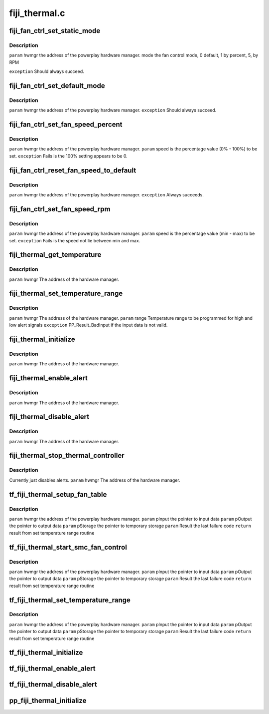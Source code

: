 .. -*- coding: utf-8; mode: rst -*-

==============
fiji_thermal.c
==============


.. _`fiji_fan_ctrl_set_static_mode`:

fiji_fan_ctrl_set_static_mode
=============================

.. c:function:: int fiji_fan_ctrl_set_static_mode (struct pp_hwmgr *hwmgr, uint32_t mode)

    :param struct pp_hwmgr \*hwmgr:

        *undescribed*

    :param uint32_t mode:

        *undescribed*



.. _`fiji_fan_ctrl_set_static_mode.description`:

Description
-----------

``param``    hwmgr  the address of the powerplay hardware manager.
mode    the fan control mode, 0 default, 1 by percent, 5, by RPM

``exception`` Should always succeed.



.. _`fiji_fan_ctrl_set_default_mode`:

fiji_fan_ctrl_set_default_mode
==============================

.. c:function:: int fiji_fan_ctrl_set_default_mode (struct pp_hwmgr *hwmgr)

    :param struct pp_hwmgr \*hwmgr:

        *undescribed*



.. _`fiji_fan_ctrl_set_default_mode.description`:

Description
-----------

``param``    hwmgr  the address of the powerplay hardware manager.
``exception`` Should always succeed.



.. _`fiji_fan_ctrl_set_fan_speed_percent`:

fiji_fan_ctrl_set_fan_speed_percent
===================================

.. c:function:: int fiji_fan_ctrl_set_fan_speed_percent (struct pp_hwmgr *hwmgr, uint32_t speed)

    :param struct pp_hwmgr \*hwmgr:

        *undescribed*

    :param uint32_t speed:

        *undescribed*



.. _`fiji_fan_ctrl_set_fan_speed_percent.description`:

Description
-----------

``param``    hwmgr  the address of the powerplay hardware manager.
``param``    speed is the percentage value (0% - 100%) to be set.
``exception`` Fails is the 100% setting appears to be 0.



.. _`fiji_fan_ctrl_reset_fan_speed_to_default`:

fiji_fan_ctrl_reset_fan_speed_to_default
========================================

.. c:function:: int fiji_fan_ctrl_reset_fan_speed_to_default (struct pp_hwmgr *hwmgr)

    :param struct pp_hwmgr \*hwmgr:

        *undescribed*



.. _`fiji_fan_ctrl_reset_fan_speed_to_default.description`:

Description
-----------

``param``    hwmgr  the address of the powerplay hardware manager.
``exception`` Always succeeds.



.. _`fiji_fan_ctrl_set_fan_speed_rpm`:

fiji_fan_ctrl_set_fan_speed_rpm
===============================

.. c:function:: int fiji_fan_ctrl_set_fan_speed_rpm (struct pp_hwmgr *hwmgr, uint32_t speed)

    :param struct pp_hwmgr \*hwmgr:

        *undescribed*

    :param uint32_t speed:

        *undescribed*



.. _`fiji_fan_ctrl_set_fan_speed_rpm.description`:

Description
-----------

``param``    hwmgr  the address of the powerplay hardware manager.
``param``    speed is the percentage value (min - max) to be set.
``exception`` Fails is the speed not lie between min and max.



.. _`fiji_thermal_get_temperature`:

fiji_thermal_get_temperature
============================

.. c:function:: int fiji_thermal_get_temperature (struct pp_hwmgr *hwmgr)

    :param struct pp_hwmgr \*hwmgr:

        *undescribed*



.. _`fiji_thermal_get_temperature.description`:

Description
-----------


``param``    hwmgr The address of the hardware manager.



.. _`fiji_thermal_set_temperature_range`:

fiji_thermal_set_temperature_range
==================================

.. c:function:: int fiji_thermal_set_temperature_range (struct pp_hwmgr *hwmgr, uint32_t low_temp, uint32_t high_temp)

    :param struct pp_hwmgr \*hwmgr:

        *undescribed*

    :param uint32_t low_temp:

        *undescribed*

    :param uint32_t high_temp:

        *undescribed*



.. _`fiji_thermal_set_temperature_range.description`:

Description
-----------


``param``    hwmgr The address of the hardware manager.
``param``    range Temperature range to be programmed for high and low alert signals
``exception`` PP_Result_BadInput if the input data is not valid.



.. _`fiji_thermal_initialize`:

fiji_thermal_initialize
=======================

.. c:function:: int fiji_thermal_initialize (struct pp_hwmgr *hwmgr)

    time setting registers

    :param struct pp_hwmgr \*hwmgr:

        *undescribed*



.. _`fiji_thermal_initialize.description`:

Description
-----------


``param``    hwmgr The address of the hardware manager.



.. _`fiji_thermal_enable_alert`:

fiji_thermal_enable_alert
=========================

.. c:function:: int fiji_thermal_enable_alert (struct pp_hwmgr *hwmgr)

    :param struct pp_hwmgr \*hwmgr:

        *undescribed*



.. _`fiji_thermal_enable_alert.description`:

Description
-----------


``param``    hwmgr The address of the hardware manager.



.. _`fiji_thermal_disable_alert`:

fiji_thermal_disable_alert
==========================

.. c:function:: int fiji_thermal_disable_alert (struct pp_hwmgr *hwmgr)

    :param struct pp_hwmgr \*hwmgr:

        *undescribed*



.. _`fiji_thermal_disable_alert.description`:

Description
-----------

``param``    hwmgr The address of the hardware manager.



.. _`fiji_thermal_stop_thermal_controller`:

fiji_thermal_stop_thermal_controller
====================================

.. c:function:: int fiji_thermal_stop_thermal_controller (struct pp_hwmgr *hwmgr)

    :param struct pp_hwmgr \*hwmgr:

        *undescribed*



.. _`fiji_thermal_stop_thermal_controller.description`:

Description
-----------

Currently just disables alerts.
``param``    hwmgr The address of the hardware manager.



.. _`tf_fiji_thermal_setup_fan_table`:

tf_fiji_thermal_setup_fan_table
===============================

.. c:function:: int tf_fiji_thermal_setup_fan_table (struct pp_hwmgr *hwmgr, void *input, void *output, void *storage, int result)

    :param struct pp_hwmgr \*hwmgr:

        *undescribed*

    :param void \*input:

        *undescribed*

    :param void \*output:

        *undescribed*

    :param void \*storage:

        *undescribed*

    :param int result:

        *undescribed*



.. _`tf_fiji_thermal_setup_fan_table.description`:

Description
-----------

``param``    hwmgr  the address of the powerplay hardware manager.
``param``    pInput the pointer to input data
``param``    pOutput the pointer to output data
``param``    pStorage the pointer to temporary storage
``param``    Result the last failure code
``return``   result from set temperature range routine



.. _`tf_fiji_thermal_start_smc_fan_control`:

tf_fiji_thermal_start_smc_fan_control
=====================================

.. c:function:: int tf_fiji_thermal_start_smc_fan_control (struct pp_hwmgr *hwmgr, void *input, void *output, void *storage, int result)

    :param struct pp_hwmgr \*hwmgr:

        *undescribed*

    :param void \*input:

        *undescribed*

    :param void \*output:

        *undescribed*

    :param void \*storage:

        *undescribed*

    :param int result:

        *undescribed*



.. _`tf_fiji_thermal_start_smc_fan_control.description`:

Description
-----------

``param``    hwmgr  the address of the powerplay hardware manager.
``param``    pInput the pointer to input data
``param``    pOutput the pointer to output data
``param``    pStorage the pointer to temporary storage
``param``    Result the last failure code
``return``   result from set temperature range routine



.. _`tf_fiji_thermal_set_temperature_range`:

tf_fiji_thermal_set_temperature_range
=====================================

.. c:function:: int tf_fiji_thermal_set_temperature_range (struct pp_hwmgr *hwmgr, void *input, void *output, void *storage, int result)

    :param struct pp_hwmgr \*hwmgr:

        *undescribed*

    :param void \*input:

        *undescribed*

    :param void \*output:

        *undescribed*

    :param void \*storage:

        *undescribed*

    :param int result:

        *undescribed*



.. _`tf_fiji_thermal_set_temperature_range.description`:

Description
-----------

``param``    hwmgr  the address of the powerplay hardware manager.
``param``    pInput the pointer to input data
``param``    pOutput the pointer to output data
``param``    pStorage the pointer to temporary storage
``param``    Result the last failure code
``return``   result from set temperature range routine



.. _`tf_fiji_thermal_initialize`:

tf_fiji_thermal_initialize
==========================

.. c:function:: int tf_fiji_thermal_initialize (struct pp_hwmgr *hwmgr, void *input, void *output, void *storage, int result)

    time setting registers @param hwmgr the address of the powerplay hardware manager. @param pInput the pointer to input data @param pOutput the pointer to output data @param pStorage the pointer to temporary storage @param Result the last failure code @return result from initialize thermal controller routine

    :param struct pp_hwmgr \*hwmgr:

        *undescribed*

    :param void \*input:

        *undescribed*

    :param void \*output:

        *undescribed*

    :param void \*storage:

        *undescribed*

    :param int result:

        *undescribed*



.. _`tf_fiji_thermal_enable_alert`:

tf_fiji_thermal_enable_alert
============================

.. c:function:: int tf_fiji_thermal_enable_alert (struct pp_hwmgr *hwmgr, void *input, void *output, void *storage, int result)

     @param hwmgr the address of the powerplay hardware manager. @param pInput the pointer to input data @param pOutput the pointer to output data @param pStorage the pointer to temporary storage @param Result the last failure code @return result from enable alert routine

    :param struct pp_hwmgr \*hwmgr:

        *undescribed*

    :param void \*input:

        *undescribed*

    :param void \*output:

        *undescribed*

    :param void \*storage:

        *undescribed*

    :param int result:

        *undescribed*



.. _`tf_fiji_thermal_disable_alert`:

tf_fiji_thermal_disable_alert
=============================

.. c:function:: int tf_fiji_thermal_disable_alert (struct pp_hwmgr *hwmgr, void *input, void *output, void *storage, int result)

     @param hwmgr the address of the powerplay hardware manager. @param pInput the pointer to input data @param pOutput the pointer to output data @param pStorage the pointer to temporary storage @param Result the last failure code @return result from disable alert routine

    :param struct pp_hwmgr \*hwmgr:

        *undescribed*

    :param void \*input:

        *undescribed*

    :param void \*output:

        *undescribed*

    :param void \*storage:

        *undescribed*

    :param int result:

        *undescribed*



.. _`pp_fiji_thermal_initialize`:

pp_fiji_thermal_initialize
==========================

.. c:function:: int pp_fiji_thermal_initialize (struct pp_hwmgr *hwmgr)

     @param hwmgr The address of the hardware manager. @exception Any error code from the low-level communication.

    :param struct pp_hwmgr \*hwmgr:

        *undescribed*

